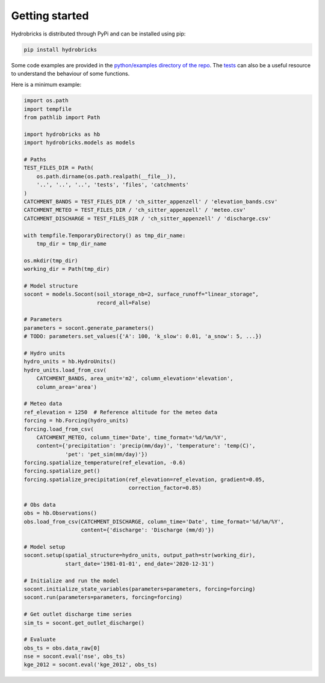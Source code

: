 .. _getting-started:

Getting started
===============

Hydrobricks is distributed through PyPi and can be installed using pip:

.. code-block:: python

   pip install hydrobricks

Some code examples are provided in the
`python/examples directory of the repo <https://github.com/hydrobricks/hydrobricks/tree/main/python/examples>`_.
The `tests <https://github.com/hydrobricks/hydrobricks/tree/main/python/tests>`_
can also be a useful resource to understand the behaviour of some functions.

Here is a minimum example:

.. code-block:: python

   import os.path
   import tempfile
   from pathlib import Path

   import hydrobricks as hb
   import hydrobricks.models as models

   # Paths
   TEST_FILES_DIR = Path(
       os.path.dirname(os.path.realpath(__file__)),
       '..', '..', '..', 'tests', 'files', 'catchments'
   )
   CATCHMENT_BANDS = TEST_FILES_DIR / 'ch_sitter_appenzell' / 'elevation_bands.csv'
   CATCHMENT_METEO = TEST_FILES_DIR / 'ch_sitter_appenzell' / 'meteo.csv'
   CATCHMENT_DISCHARGE = TEST_FILES_DIR / 'ch_sitter_appenzell' / 'discharge.csv'

   with tempfile.TemporaryDirectory() as tmp_dir_name:
       tmp_dir = tmp_dir_name

   os.mkdir(tmp_dir)
   working_dir = Path(tmp_dir)

   # Model structure
   socont = models.Socont(soil_storage_nb=2, surface_runoff="linear_storage",
                          record_all=False)

   # Parameters
   parameters = socont.generate_parameters()
   # TODO: parameters.set_values({'A': 100, 'k_slow': 0.01, 'a_snow': 5, ...})

   # Hydro units
   hydro_units = hb.HydroUnits()
   hydro_units.load_from_csv(
       CATCHMENT_BANDS, area_unit='m2', column_elevation='elevation',
       column_area='area')

   # Meteo data
   ref_elevation = 1250  # Reference altitude for the meteo data
   forcing = hb.Forcing(hydro_units)
   forcing.load_from_csv(
       CATCHMENT_METEO, column_time='Date', time_format='%d/%m/%Y',
       content={'precipitation': 'precip(mm/day)', 'temperature': 'temp(C)',
                'pet': 'pet_sim(mm/day)'})
   forcing.spatialize_temperature(ref_elevation, -0.6)
   forcing.spatialize_pet()
   forcing.spatialize_precipitation(ref_elevation=ref_elevation, gradient=0.05,
                                    correction_factor=0.85)

   # Obs data
   obs = hb.Observations()
   obs.load_from_csv(CATCHMENT_DISCHARGE, column_time='Date', time_format='%d/%m/%Y',
                     content={'discharge': 'Discharge (mm/d)'})

   # Model setup
   socont.setup(spatial_structure=hydro_units, output_path=str(working_dir),
                start_date='1981-01-01', end_date='2020-12-31')

   # Initialize and run the model
   socont.initialize_state_variables(parameters=parameters, forcing=forcing)
   socont.run(parameters=parameters, forcing=forcing)

   # Get outlet discharge time series
   sim_ts = socont.get_outlet_discharge()

   # Evaluate
   obs_ts = obs.data_raw[0]
   nse = socont.eval('nse', obs_ts)
   kge_2012 = socont.eval('kge_2012', obs_ts)
